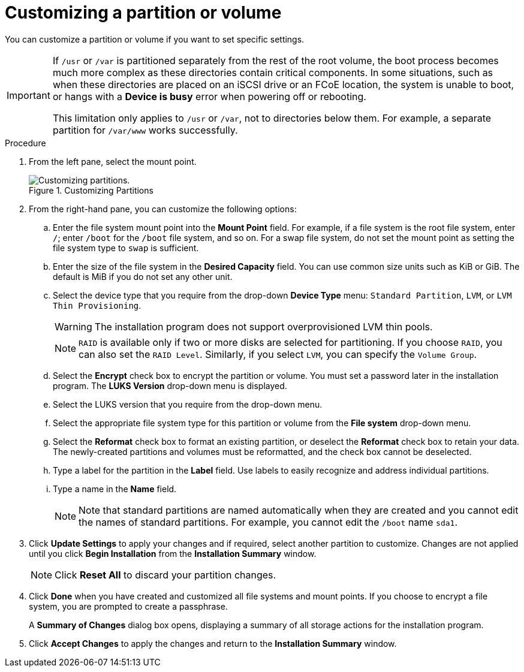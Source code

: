 [id='customizing-a-partition-or-volume_{context}']
= Customizing a partition or volume

You can customize a partition or volume if you want to set specific settings.

[IMPORTANT]
====
If `/usr` or `/var` is partitioned separately from the rest of the root volume, the boot process becomes much more complex as these directories contain critical components. In some situations, such as when these directories are placed on an iSCSI drive or an FCoE location, the system is unable to boot, or hangs with a *Device is busy* error when powering off or rebooting.

This limitation only applies to `/usr` or `/var`, not to directories below them. For example, a separate partition for `/var/www` works successfully.
====

.Procedure

. From the left pane, select the mount point.
+
[[figu-disk-partitioning-customizing-x86]]
.Customizing Partitions
image::anaconda-diskpartitioning-ddmain-custom.png[Customizing partitions.]


. From the right-hand pane, you can customize the following options:

.. Enter the file system mount point into the *Mount Point* field. For example, if a file system is the root file system, enter `/`pass:attributes[{blank}]; enter `/boot` for the `/boot` file system, and so on. For a swap file system, do not set the mount point as setting the file system type to `swap` is sufficient.

.. Enter the size of the file system in the *Desired Capacity* field.  You can use common size units such as KiB or GiB. The default is MiB if you do not set any other unit.

.. Select the device type that you require from the drop-down *Device Type* menu: `Standard Partition`, `LVM`, or `LVM Thin Provisioning`.
+
[WARNING]
====
The installation program does not support overprovisioned LVM thin pools.
====
+
[NOTE]
====
`RAID` is available only if two or more disks are selected for partitioning. If you choose `RAID`, you can also set the `RAID Level`. Similarly, if you select `LVM`, you can specify the `Volume Group`.
====

.. Select the *Encrypt* check box to encrypt the partition or volume. You must set a password later in the installation program. The *LUKS Version* drop-down menu is displayed.
//TODO: Add link to info Mirek is working on.

.. Select the LUKS version that you require from the drop-down menu.

.. Select the appropriate file system type for this partition or volume from the *File system* drop-down menu.

.. Select the *Reformat* check box to format an existing partition, or deselect the *Reformat* check box to retain your data. The newly-created partitions and volumes must be reformatted, and the check box cannot be deselected.

.. Type a label for the partition in the *Label* field. Use labels to easily recognize and address individual partitions.

.. Type a name in the *Name* field.
+
[NOTE]
====
Note that standard partitions are named automatically when they are created and you cannot edit the names of standard partitions. For example, you cannot edit the `/boot` name `sda1`.
====

. Click *Update Settings* to apply your changes and if required, select another partition to customize. Changes are not applied until you click *Begin Installation* from the *Installation Summary* window.
+
[NOTE]
====
Click *Reset All* to discard your partition changes.
====

. Click *Done* when you have created and customized all file systems and mount points. If you choose to encrypt a file system, you are prompted to create a passphrase.
+
A *Summary of Changes* dialog box opens, displaying a summary of all storage actions for the installation program.

. Click *Accept Changes* to apply the changes and return to the *Installation Summary* window.
